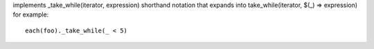 implements _take_while(iterator, expression) shorthand notation
that expands into take_while(iterator, $(_) => expression)
for example::
  each(foo)._take_while(_ < 5)

